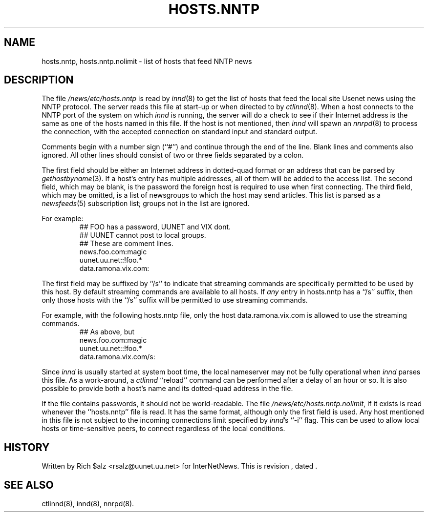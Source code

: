 .\" $Revision$
.TH HOSTS.NNTP 5
.SH NAME
hosts.nntp, hosts.nntp.nolimit \- list of hosts that feed NNTP news
.SH DESCRIPTION
The file
.\" =()<.I @<_PATH_INNDHOSTS>@>()=
.I /news/etc/hosts.nntp
is read by
.IR innd (8)
to get the list of hosts that feed the local site Usenet news
using the NNTP protocol.
The server reads this file at start-up or when directed to by
.IR ctlinnd (8).
When a host connects to the NNTP port of the system on which
.I innd
is running, the server will do a check to see if their Internet address
is the same as one of the hosts named in this file.
If the host is not mentioned, then
.I innd
will spawn an
.IR nnrpd (8)
to process the connection, with the accepted connection on standard input
and standard output.
.PP
Comments begin with a number sign (``#'') and continue through the end of
the line.
Blank lines and comments also ignored.
All other lines should consist of two or three fields separated by a colon.
.PP
The first field should be either an Internet address in dotted-quad
format or an address that can be parsed by
.IR gethostbyname (3).
If a host's entry has multiple addresses, all of them will be added to
the access list.
The second field, which may be blank, is the password the foreign host is
required to use when first connecting.
The third field, which may be omitted, is a list of newsgroups to which
the host may send articles.
This list is parsed as a
.IR newsfeeds (5)
subscription list; groups not in the list are ignored.
.PP
For example:
.RS
.nf
##  FOO has a password, UUNET and VIX dont.
##  UUNET cannot post to local groups.
##  These are comment lines.
news.foo.com:magic
uunet.uu.net::!foo.*
data.ramona.vix.com:
.fi
.RE
.PP
The first field may be suffixed by ``/s'' to indicate that streaming
commands are specifically permitted to be used by this host. By default
streaming commands are available to all hosts. If \fIany\fP entry in
hosts.nntp has a ``/s'' suffix, then only those hosts with the ``/s''
suffix will be permitted to use streaming commands.
.PP
For example, with the following hosts.nntp file, only the host
data.ramona.vix.com is allowed to use the streaming commands.
.RS
.nf
## As above, but 
news.foo.com:magic
uunet.uu.net::!foo.*
data.ramona.vix.com/s:
.fi
.RE
.PP
Since
.I innd
is usually started at system boot time, the local nameserver may not be
fully operational when
.I innd
parses this file.
As a work-around, a
.I ctlinnd
``reload'' command can be performed after a delay of an hour or so.
It is also possible to provide both a host's name and its dotted-quad
address in the file.
.PP
If the file contains passwords, it should not be world-readable.
The file
.\" =()<.IR @<_PATH_INNDHOSTS>@.nolimit ,>()=
.IR /news/etc/hosts.nntp.nolimit ,
if it exists is read whenever the ``hosts.nntp'' file is read.
It has the same format, although only the first field is used.
Any host mentioned in this file is not subject to the incoming connections
limit specified by
.IR innd 's
\&``\-i'' flag.
This can be used to allow local hosts or time-sensitive peers, to connect
regardless of the local conditions.
.SH HISTORY
Written by Rich $alz <rsalz@uunet.uu.net> for InterNetNews.
.de R$
This is revision \\$3, dated \\$4.
..
.R$ $Id$
.SH "SEE ALSO"
ctlinnd(8), innd(8), nnrpd(8).
